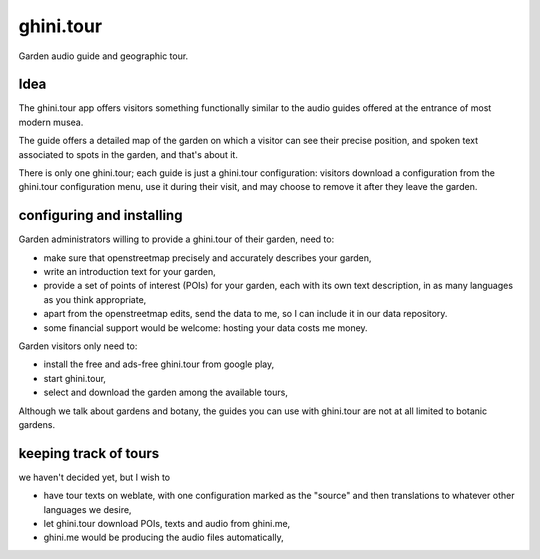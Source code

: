 ghini.tour
====================

Garden audio guide and geographic tour.

Idea
--------------------

The ghini.tour app offers visitors something functionally similar to the
audio guides offered at the entrance of most modern musea.

The guide offers a detailed map of the garden on which a visitor can see
their precise position, and spoken text associated to spots in the garden,
and that's about it.

There is only one ghini.tour; each guide is just a ghini.tour configuration:
visitors download a configuration from the ghini.tour configuration menu,
use it during their visit, and may choose to remove it after they leave the
garden.

configuring and installing
-------------------------------

Garden administrators willing to provide a ghini.tour of their garden, need
to:

* make sure that openstreetmap precisely and accurately describes your
  garden,
* write an introduction text for your garden,
* provide a set of points of interest (POIs) for your garden, each with its
  own text description, in as many languages as you think appropriate,
* apart from the openstreetmap edits, send the data to me, so I can include
  it in our data repository.
* some financial support would be welcome: hosting your data costs me money.
  
Garden visitors only need to:

* install the free and ads-free ghini.tour from google play,
* start ghini.tour,
* select and download the garden among the available tours,

Although we talk about gardens and botany, the guides you can use with
ghini.tour are not at all limited to botanic gardens.

keeping track of tours
----------------------------

we haven't decided yet, but I wish to

* have tour texts on weblate, with one configuration marked as the "source"
  and then translations to whatever other languages we desire,
* let ghini.tour download POIs, texts and audio from ghini.me,
* ghini.me would be producing the audio files automatically,
